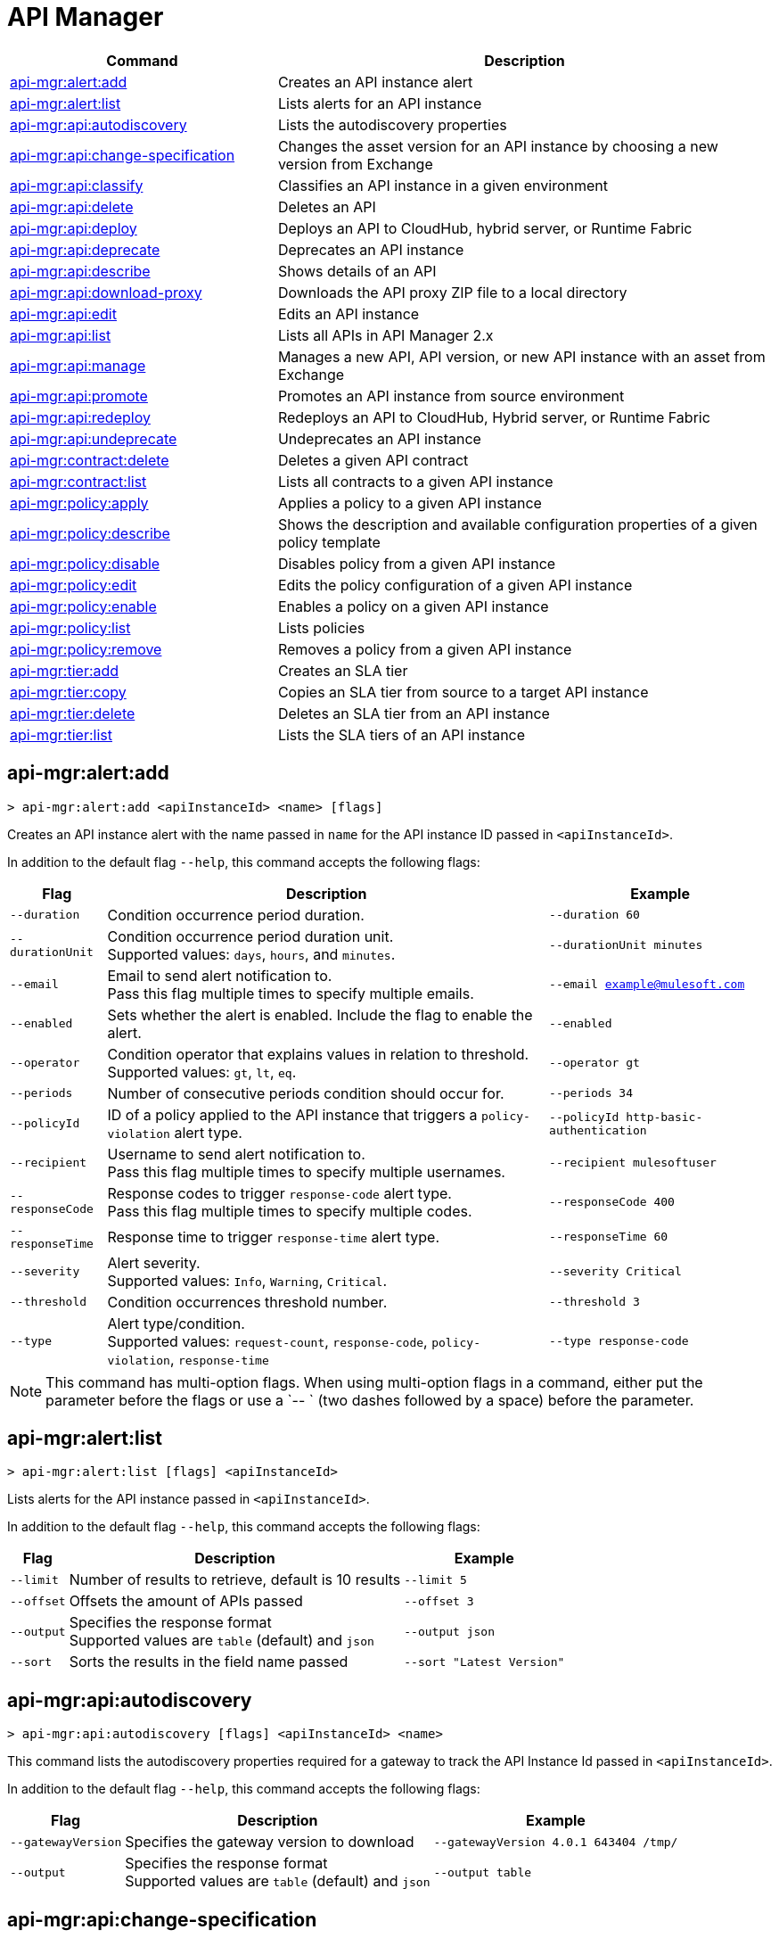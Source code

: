 = API Manager

// tag::summary[]

[%header,cols="35a,65a"]
|===
|Command |Description
|xref:anypoint-cli::api-mgr.adoc#api-mgr-alert-add[api-mgr:alert:add] | Creates an API instance alert
|xref:anypoint-cli::api-mgr.adoc#api-mgr-alert-list[api-mgr:alert:list] | Lists alerts for an API instance
|xref:anypoint-cli::api-mgr.adoc#api-mgr-api-autodiscovery[api-mgr:api:autodiscovery] | Lists the autodiscovery properties
|xref:anypoint-cli::api-mgr.adoc#api-mgr-api-change-specification[api-mgr:api:change-specification] | Changes the asset version for an API instance by choosing a new version from Exchange
|xref:anypoint-cli::api-mgr.adoc#api-mgr-api-classify[api-mgr:api:classify] |Classifies an API instance in a given environment
|xref:anypoint-cli::api-mgr.adoc#api-mgr-api-delete[api-mgr:api:delete] | Deletes an API
|xref:anypoint-cli::api-mgr.adoc#api-mgr-api-deploy[api-mgr:api:deploy] | Deploys an API to CloudHub, hybrid server, or Runtime Fabric
|xref:anypoint-cli::api-mgr.adoc#api-mgr-api-deprecate[api-mgr:api:deprecate] | Deprecates an API instance
|xref:anypoint-cli::api-mgr.adoc#api-mgr-api-describe[api-mgr:api:describe] | Shows details of an API
|xref:anypoint-cli::api-mgr.adoc#api-mgr-api-download-proxy[api-mgr:api:download-proxy] | Downloads the API proxy ZIP file to a local directory
|xref:anypoint-cli::api-mgr.adoc#api-mgr-api-edit[api-mgr:api:edit] | Edits an API instance
|xref:anypoint-cli::api-mgr.adoc#api-mgr-api-list[api-mgr:api:list] | Lists all APIs in API Manager 2.x
|xref:anypoint-cli::api-mgr.adoc#api-mgr-api-manage[api-mgr:api:manage] | Manages a new API, API version, or new API instance with an asset from Exchange
|xref:anypoint-cli::api-mgr.adoc#api-mgr-api-promote[api-mgr:api:promote] | Promotes an API instance from source environment
|xref:anypoint-cli::api-mgr.adoc#api-mgr-api-redeploy[api-mgr:api:redeploy] | Redeploys an API to CloudHub, Hybrid server, or Runtime Fabric
|xref:anypoint-cli::api-mgr.adoc#api-mgr-api-undeprecate[api-mgr:api:undeprecate] | Undeprecates an API instance
|xref:anypoint-cli::api-mgr.adoc#api-mgr-contract-delete[api-mgr:contract:delete] | Deletes a given API contract
|xref:anypoint-cli::api-mgr.adoc#api-mgr-contract-list[api-mgr:contract:list] | Lists all contracts to a given API instance
|xref:anypoint-cli::api-mgr.adoc#api-mgr-policy-apply[api-mgr:policy:apply] | Applies a policy to a given API instance
|xref:anypoint-cli::api-mgr.adoc#api-mgr-policy-describe[api-mgr:policy:describe] | Shows the description and available configuration properties of a given policy template
|xref:anypoint-cli::api-mgr.adoc#api-mgr-policy-disable[api-mgr:policy:disable] | Disables policy from a given API instance
|xref:anypoint-cli::api-mgr.adoc#api-mgr-policy-edit[api-mgr:policy:edit] | Edits the policy configuration of a given API instance
|xref:anypoint-cli::api-mgr.adoc#api-mgr-policy-enable[api-mgr:policy:enable] | Enables a policy on a given API instance
|xref:anypoint-cli::api-mgr.adoc#api-mgr-policy-list[api-mgr:policy:list] | Lists policies
|xref:anypoint-cli::api-mgr.adoc#api-mgr-policy-remove[api-mgr:policy:remove] | Removes a policy from a given API instance
|xref:anypoint-cli::api-mgr.adoc#api-mgr-tier-add[api-mgr:tier:add] | Creates an SLA tier
|xref:anypoint-cli::api-mgr.adoc#api-mgr-tier-copy[api-mgr:tier:copy] | Copies an SLA tier from source to a target API instance
|xref:anypoint-cli::api-mgr.adoc#api-mgr-tier-delete[api-mgr:tier:delete] | Deletes an SLA tier from an API instance
|xref:anypoint-cli::api-mgr.adoc#api-mgr-tier-list[api-mgr:tier:list] | Lists the SLA tiers of an API instance
|===

// end::summary[]

// tag::commands[]

[[api-mgr-alert-add]]
== api-mgr:alert:add

----
> api-mgr:alert:add <apiInstanceId> <name> [flags]
----

Creates an API instance alert with the name passed in `name` for the API instance ID passed in `<apiInstanceId>`.

In addition to the default flag `--help`, this command accepts the following flags:

[%header%autowidth.spread,cols="a,a,a"]
|===
|Flag |Description | Example
| `--duration` | Condition occurrence period duration. | `--duration 60`
| `--durationUnit` | Condition occurrence period duration unit. +
Supported values: `days`, `hours`, and `minutes`. | `--durationUnit minutes`
| `--email` | Email to send alert notification to. +
Pass this flag multiple times to specify multiple emails. | `--email example@mulesoft.com`
| `--enabled` | Sets whether the alert is enabled. Include the flag to enable the alert. | `--enabled`
| `--operator` | Condition operator that explains values in relation to threshold. +
Supported values: `gt`, `lt`, `eq`. | `--operator gt`
| `--periods` | Number of consecutive periods condition should occur for. | `--periods 34`
| `--policyId` | ID of a policy applied to the API instance that triggers a `policy-violation` alert type. | `--policyId http-basic-authentication`
| `--recipient` | Username to send alert notification to. +
Pass this flag multiple times to specify multiple usernames. | `--recipient mulesoftuser`
| `--responseCode` | Response codes to trigger `response-code` alert type. +
Pass this flag multiple times to specify multiple codes. | `--responseCode 400`
| `--responseTime` | Response time to trigger `response-time` alert type. | `--responseTime 60`
| `--severity` | Alert severity. +
Supported values: `Info`, `Warning`, `Critical`. | `--severity Critical`
| `--threshold` | Condition occurrences threshold number. | `--threshold 3`
| `--type` | Alert type/condition. +
Supported values: `request-count`, `response-code`, `policy-violation`, `response-time` | `--type response-code`
|===

NOTE: This command has multi-option flags. When using multi-option flags in a command, either put the parameter before the flags or use a `-- ` (two dashes followed by a space) before the parameter.

[[api-mgr-alert-list]]
== api-mgr:alert:list

----
> api-mgr:alert:list [flags] <apiInstanceId>
----

Lists alerts for the API instance passed in `<apiInstanceId>`.

In addition to the default flag `--help`, this command accepts the following flags:

[%header%autowidth.spread,cols="a,a,a"]
|===
|Flag |Description | Example 
|`--limit` | Number of results to retrieve, default is 10 results | `--limit 5`
| `--offset` | Offsets the amount of APIs passed | `--offset 3`
| `--output`| Specifies the response format + 
Supported values are `table` (default) and `json` | `--output json`
| `--sort` | Sorts the results in the field name passed | `--sort "Latest Version"`
|===

[[api-mgr-api-autodiscovery]]
== api-mgr:api:autodiscovery

----
> api-mgr:api:autodiscovery [flags] <apiInstanceId> <name>
----

This command lists the autodiscovery properties required for a gateway to track the API Instance Id passed in `<apiInstanceId>`.

In addition to the default flag `--help`, this command accepts the following flags:


[%header%autowidth.spread,cols="a,a,a"]
|===
|Flag |Description |Example
|`--gatewayVersion` | Specifies the gateway version to download | `--gatewayVersion 4.0.1  643404 /tmp/`
| `--output`| Specifies the response format + 
Supported values are `table` (default) and `json` | `--output table`
|===

[[api-mgr-api-change-specification]]
== api-mgr:api:change-specification

----
> api-mgr:api:change-specification [flags] <apiInstanceId> <assetVersion>
----

Changes the asset version for the API instance passed in `<apiInstanceId>` by choosing a new version from Exchange passed in `<assetVersion>`.

This command accepts the default flag `--help`.

[[api-mgr-api-classify]]
== api-mgr:api:classify

----
> api-mgr:api:classify [flags] <destEnvName> <apiInstanceId>
----

Classifies the API instance passed in `<apiInstanceId>` in the environment passed in `<destEnvName>`.

This command accepts the default flag `--help`.

[[api-mgr-api-delete]]
== api-mgr:api:delete

----
> api-mgr:api:delete [flags] <apiInstanceId>
----

Deletes the API instance passed in `<apiInstanceId>`. If the API instance is deployed, this command undeploys the API instance before deleting it.

This command accepts the default flag `--help`.

[[api-mgr-api-deploy]]
== api-mgr:api:deploy

----
> api-mgr:api:deploy [flags] <apiInstanceId>
----

Deploys the API instance passed in '<apiInstanceId>' to the deployment target specified using the flags described next. Deploy any undeployed API using this command regardless of whether it was created using the API Manager CLI or API Manager UI.

[NOTE]
This command is only supported for endpoints with proxy.

In addition to the default flag `--help`, this command accepts the following flags:

[%header%autowidth.spread,cols="a,a,a"]
|===
|Flag |Description | Example

| `--applicationName`
| Application name
| `--applicationName myMuleApp 643404`

| `--environmentName`
| Target environment name, only for when deploying API instances from unclassified environments
| `--environmentName TestEnv 643404`

| `--gatewayVersion`
| The CloudHub Gateway version
| `--gatewayVersion: 9.9.9.9  643404`

| `--overwrite`
| Update application if it exists +
| `--overwrite  643404`

| `--target`
| Hybrid or RTF deployment target ID +
| `--target 1598794 643404`

|===

[[api-mgr-api-deprecate]]
== api-mgr:api:deprecate

----
> api-mgr:api:deprecate [flags] <apiInstanceId>
----

Deprecates the API instance passed in `<apiInstanceId>`.

This command accepts the default flag `--help`.

[[api-mgr-api-describe]]
== api-mgr:api:describe

----
> api-mgr:api:describe [flags] <apiInstanceId>
----

Shows details of the API instance passed in `<apiInstanceId>`.

In addition to the default flag `--help`, this command accepts the  `--output` flag. Use the `--output` flag to specify the response format. Supported values are `table` (default) and `json`.

[[api-mgr-api-download-proxy]]
== api-mgr:api:download-proxy

----
> api-mgr:api:download-proxy [flags] <apiInstanceId> <targetPath>
----

This command downloads the API proxy ZIP file of the API instance passed in `<apiInstanceId>` to a local directory specified in `<targetPath>`. You cannot download the API proxy of a Flex Gateway API instance.

In addition to the default flag `--help`, this command accepts the `--gatewayVersion` flag to specify the gateway version to download.
For example: `api-mgr:api:download-proxy --gatewayVersion: 4.0.1  643404 /tmp/`

[[api-mgr-api-edit]]
== api-mgr:api:edit

----
> api-mgr:api:edit [flag] <apiInstanceId>
----

Edits the API instance passed in `<apiInstanceId>`. Editing a deployed Flex Gateway API instance redeploys the instance.

In addition to the default flag `--help`, this command accepts the following flags:

[%header%autowidth.spread,cols="a,a,a"]
|===
|Flag |Description |Example
| `-f, --isFlex`
| Indicates whether this is a Flex Gateway API instance. +
Include the flag to enable it | `--isFlex`

| `-m, --muleVersion4OrAbove`
| Indicates whether this is a Mule 4 API instance. +
Include the flag to enable it | `--muleVersionOrAbove`

| `-p, --withProxy`
| Indicates whether the endpoint should use a proxy. +
Include the flag to enable it | `--withProxy`

| `-r, --referencesUserDomain`
| Indicates whether a proxy should reference a user domain. +
Include the flag to enable it | `--referencesUserDomain`

| `--apiInstanceLabel `
| API instance label | `--apiInstanceLabel exampleLabel`

| `--deploymentType`
| Deployment type +
Options: `cloudhub`, `hybrid`, `rtf` (required) | `--deploymentType cloudhub`   

| `--endpointUri`
| Consumer endpoint URI (required) | `--endpointUri /udp://localhost:65432`

| `--inboundSecretGroupId` 
| Inbound secret group ID  | `--inboundSecretGroupId 1fec0a49-1551-4199-bfcc-cf0352d0f29d`

| `--inboundTlsContextId` 
| Outbound TLS Context ID +
Supply the `--inboundSecretGroupId` of the TLS Context's secret group. To remove a TLS Context, apply the flag with the following value: `--inboundTlsContextId "null"`. |  `--inboundTlsContextId 1fec0a49-1551-4199-bfcc-cf0352d0f29d`

| `--outboundSecretGroupId`
| Outbound secret group ID. | `--outboundSecretGroupId 1fec0a49-1551-4199-bfcc-cf0352d0f29d`

| `--outboundTlsContextId `
| Outbound TLS Context ID. +
Supply the `--outboundSecretGroupId` of the TLS Context's secret group. To remove a TLS Context, apply the flag with the following value: `--outboundTlsContextId "null"`. | `--outboundTlsContextId 1fec0a49-1551-4199-bfcc-cf0352d0f29d`

| `--path`
| Proxy path (required)| `--path /http://localhost:3000`

| `--port`
| Proxy port (required) | `--port 8080`

| `--providerId`
| Client Identity Provider Id that the API is associated with +
Default is Anypoint Platform Client Provider | `--providerId 1787c36ab544466698e380131040faad`

| `--responseTimeout`
| Maximum response timeout(required) | `--responseTimeout 10`

| `--scheme`
| Proxy scheme (required) +
Supported values: `http`, `https`. | `--scheme http`

| `--serviceName`
| WSDL service name +
Flex Gateway does not support this flag | `--serviceName ExampleServerName`

| `--serviceNamespace`
| WSDL service namespace. Flex Gateway does not support this flag. |`--serviceNamespace exampleServiceName`

| `--servicePort`
| WSDL service port +
 Flex Gateway does not support this flag | `--servicePort 443`

| `--updateApisInSamePort`
| Updates the TLS context of API instances sharing the port of this API. | `--updateApisInSamePort`

| `--uri`
| Implementation URI. | `--uri /udp://localhost:65432`

|===

[[api-mgr-api-list]]
== api-mgr:api:list

----
> api-mgr:api:list [flags]
----

Lists all APIs in API Manager 2.x.

In addition to the default flag `--help`, this command accepts the following flags:

[%header%autowidth.spread,cols="a,a,a"]
|===
|Flag |Description |Example
| `--apiVersion`    | API version that filters results | `--apiVersion 1.0.2`
| `--assetId`       | Asset ID that filters results | `--assetId ([group_id]/)<asset_id>/<version>`
| `--instanceLabel` | API instance label that filters results |`--instanceLabel exampleLabel`
| `--limit`           | Number of results to retrieve | `--limit 50` 
| `--offset` | Offsets the amount of APIs passed | `--offset 3`
| `--sort` | Sorts the results in the field name passed | `--sort "Latest Version"` 
|===

[[api-mgr-api-manage]]
== api-mgr:api:manage

----
> api-mgr:api:manage [flags] <assetId> <assetVersion>
----

Manages a new API, API version, or new API instance with the Exchange asset passed in `<assetId>`, and the version passed in `<assetVersion>`.

[NOTE] 
====
Flex Gateway API instances created with Anypoint CLI do not support multiple upstream services. To create Flex Gateway API instances with multiple upstream services, see: 

* xref:api-manager::create-instance-task-flex.adoc[Add an API in Connected Mode] 
* xref:gateway::flex-local-publish-api-multiple-services.adoc[Add an API in Local Mode].
====

In addition to the default flag `--help`, this command accepts the following flags:


[%header%autowidth.spread,cols="a,a,a"]
|===
|Flag |Description |Example
| `-f, --isFlex`
| Indicates whether this is a Flex Gateway API instance. +
Include the flag to enable it | `--isFlex`

| `-m, --muleVersion4OrAbove`
| Indicates whether this is a Mule 4 API instance. +
Include the flag to enable it | `--muleVersionOrAbove`

| `-p, --withProxy`
| Indicates whether the endpoint should use a proxy. +
Include the flag to enable it | `--withProxy`

| `-r, --referencesUserDomain`
| Indicates whether a proxy should reference a user domain. +
Include the flag to enable it | `--referencesUserDomain`

| `--apiInstanceLabel `
| API instance label | `--apiInstanceLabel exampleLabel`

| `--deploymentType`
| Deployment type +
Options: `cloudhub`, `hybrid`, `rtf` (required) | `--deploymentType hybrid`   

| `--endpointUri`
| Consumer endpoint URI (required) | `--endpointUri /udp://localhost:65432`

| `--inboundSecretGroupId` 
| Inbound secret group ID  | `--inboundSecretGroupId 1fec0a49-1551-4199-bfcc-cf0352d0f29d`

| `--inboundTlsContextId` 
| Outbound TLS Context ID +
Supply the `--inboundSecretGroupId` of the TLS Context's secret group. To remove a TLS Context, apply the flag with the following value: `--inboundTlsContextId "null"`. |  `--inboundTlsContextId 1fec0a49-1551-4199-bfcc-cf0352d0f29d`

| `--outboundSecretGroupId`
| Outbound secret group ID. | `--outboundSecretGroupId 1fec0a49-1551-4199-bfcc-cf0352d0f29d`

| `--outboundTlsContextId `
| Outbound TLS Context ID. +
Supply the `--outboundSecretGroupId` of the TLS Context's secret group. To remove a TLS Context, apply the flag with the following value: `--outboundTlsContextId "null"`. | `--outboundTlsContextId 1fec0a49-1551-4199-bfcc-cf0352d0f29d`

| `--path`
| Proxy path (required)| `--path /http://localhost:3000`

| `--port`
| Proxy port (required) | `--port 8080`

| `--providerId`
| Client Identity Provider Id that the API is associated with +
Default is Anypoint Platform Client Provider | `--providerId 1787c36ab544466698e380131040faad`

| `--responseTimeout`
| Maximum response timeout(required) | `--responseTimeout 10`

| `--scheme`
| Proxy scheme (required) +
Supported values: `http`, `https`. | `--scheme http`

| `--serviceName`
| WSDL service name +
Flex Gateway does not support this flag | `--serviceName ExampleServerName`

| `--serviceNamespace`
| WSDL service namespace. Flex Gateway does not support this flag. |`--serviceNamespace exampleServiceName`

| `--servicePort`
| WSDL service port +
 Flex Gateway does not support this flag | `--servicePort 443`

| `--type`
| Endpoint type +
Supported options: `http`, `raml`, `wsdl` | `--type http`

| `--uri`
| Implementation URI | `--uri /udp://localhost:65432`

|===

[[api-mgr-api-promote]]
== api-mgr:api:promote

----
> api-mgr:api:promote [flags] <apiInstanceId> <sourceEnvId>
----

Promotes the API instance passed in `<apiInstanceId>` from the source environment in `<sourceEnvId>`.

In addition to the default flag `--help`, this command accepts the following flags:


[%header%autowidth.spread,cols="a,a,a"]
|===
|Flag |Description| Example
| `-a, --copyAlerts`
| Indicates whether to copy alerts +
Include the flag to enable it | `--copyAlerts`

| `-p, --copyPolicies`
|Indicates whether to copy policies +
Include the flag to enable it | `--copyPolicies`

| `-t, --copyTiers`
|Indicates whether to copy tiers +
Include the flag to enable it | `--copyTiers`
| `--providerId` | Indicates the provider's ID associated with the API. | `--providerId 1787c36ab544466698e380131040faad`
|===

[[api-mgr-api-redeploy]]
== api-mgr:api:redeploy

----
> api-mgr:api:redeploy [flags] <apiInstanceId>
----

Redeploys the API instance passed in `<apiInstanceId>` to the deployment target set up in the flags described below.

In addition to the default flag `--help`, this command accepts the following flags:


[%header%autowidth.spread,cols="a,a,a"]
|===
|Flag |Description| Example
| `--applicationName`
| Application name | `--applicationName Muleapp 643404`

| `--environmentName`
| Target environment name +
Include to redeploy APIs from unclassified environments | `--environmentName mulesoftEnvironment 643404`

| `--gatewayVersion`
| CloudHub Gateway version | `--gatewayVersion 9.9.9 643404`

| `--overwrite`
| Update application if exists +
Include the flag to enable it | `--overwrite`

| `--target`
| Hybrid or RTF deployment target ID | `--target 1598794 643404`

|===

[[api-mgr-api-undeprecate]]
== api-mgr:api:undeprecate

----
> api-mgr:api:undeprecate [flags] <apiInstanceId>
----

Undeprecates the API instance passed in `<apiInstanceId>`.

This command accepts the default flag `--help`.

[[api-mgr-contract-delete]]
== api-mgr:contract:delete

----
> api-mgr:contract:delete [flags] <apiInstanceId> <clientId>
----

This command deletes the contract between the API instance passed in `<apiInstanceId>`, and the client passed in `<clientId>`.

This command accepts the default flag `--help`.

[[api-mgr-contract-list]]
== api-mgr:contract:list

----
> api-mgr:contract:list [flags] <apiInstanceId> [searchText]
----

Lists all contracts of the API passed in `<apiInstanceId>`.

[TIP]
You can specify keywords in searchText to limit results of APIs containing those specific keywords.

In addition to the default flag `--help`, this command accepts the following flags:

[%header%autowidth.spread,cols="a,a,a"]
|===
|Flag |Description |Example
|`--limit <value>` | Number of results to retrieve | `--limit 2`
|`--offset <value>` | Offsets the amount of APIs passed | `--offset 3`
| `--output <value>` | Specifies the response format, supported values are `table` (default) and `json` |  `--output json`
|`--sort <value>` | Sorts the contracts by the criteria associated with their client applications, supported values are `createdDate`, `id`, and `name` | `--sort id` 
|===
[[api-mgr-policy-apply]]
== api-mgr:policy:apply

----
> api-mgr:policy:apply [flags] <apiInstanceId> <policyId>
----

Applies the policy passed in `<policyId>` to the API instance passed in `<apiInstanceId>`.

In addition to the default flag `--help`, this command accepts the following flags:

[%header%autowidth.spread,cols="a,a,a"]
|===
|Flag |Description| Example
| `-c, --config` 
| Pass the configuration data as a JSON string |
`--config '{\"username\":\"user\",\"password\":\"teste\"}'`

| `--configFile`
| Pass the configuration data as a file |
`--configFile ./config.json`

| `--groupId`
| Mule 4 policy group ID +
If no value is provided, this value defaults to MuleSoft group ID | `--groupId 1fec0a49-1551-4199-bfcc-cf0352d0f29d`

| `-p, --pointcut [dataJSON]`
| Pass pointcut data as JSON strings |
`--pointcut '[{"methodRegex":"GET\|PUT","uriTemplateRegex":"/users*"}]'`
| `--policyVersion`
| Mule 4 policy version. | `--policyVersion 1.0.2`

|===

The following example defines a rate limit of one request every ten seconds:

----
{
        "rateLimits": [{
            "maximumRequests": 1,
            "timePeriodInMilliseconds": 10000
        }],
        "clusterizable": true,
        "exposeHeaders": false
    }
----

[[api-mgr-policy-describe]]
== api-mgr:policy:describe

----
> api-mgr:policy:describe [flags] <policyId>
----

Shows the description and available base configuration properties of the policy name passed in `<policyId>`. +

In addition to the default flag `--help`, this command accepts the following flags:

[%header%autowidth.spread,cols="a,a,a"]
|===
|Flag |Description| Example


| `--groupId`
| Mule 4 policy group ID 
Defaults to the MuleSoft group ID when a value is not provided | `--groupId 1fec0a49-1551-4199-bfcc-cf0352d0f29d`
| `--policyVersion`
| Mule 4 policy version | `--policyVersion 1.0.2`
| `--output` | Specifies the response format +
Supported values are `table` (default) and `json` | `--output json`

|===

[[api-mgr-policy-disable]]
== api-mgr:policy:disable

----
> api-mgr:policy:disable [flags] <apiInstanceId> <policyInstanceId>
----

Disables the policy passed in `<policyInstanceId>` from the API instance passed in `<apiInstanceId>`.

This command accepts the default flag `--help`.

[[api-mgr-policy-edit]]
== api-mgr:policy:edit

----
> api-mgr:policy:edit [flags] <apiInstanceId> <policyInstanceId>
----

Edits the policy configuration passed in `<policyInstanceId>` for the API instance passed in `<apiInstanceId>`.

In addition to the default flag `--help`, this command accepts the following flags:

[%header%autowidth.spread,cols="a,a,a"]
|===
|Flag |Description| Example
| `-c, --config
| Pass the configuration data as a JSON string |
--config '{\"username\":\"user\",\"password\":\"teste\"}'`
| `-p, --pointcut`
| Pass pointcut data as JSON strings |
`-p '[{"methodRegex":"GET\|PUT","uriTemplateRegex":"/users*"}]'`
|===

[[api-mgr-policy-enable]]
== api-mgr:policy:enable

----
> api-mgr:policy:enable [flags] <apiInstanceId> <policyInstanceId>
----

Enables the policy passed in `<policyInstanceId>` for the API instance passed in `<apiInstanceId>`.

This command accepts the default flag `--help`.

[[api-mgr-policy-list]]
== api-mgr:policy:list

----
> api-mgr:policy:list [flags] [apiInstanceId]
----

Lists all policies for all APIs in API Manager 2.x. +
When the `--apiInstanceId` flag is specified, this command lists the policies applied to that API instance. Not specifying the `--apiInstanceId` will list all policies for all APIs.

In addition to the default flag `--help`, this command accepts the `-m, --muleVersion4OrAbove` flag. 

[[api-mgr-policy-remove]]
== api-mgr:policy:remove

----
> api-mgr:policy:remove [flags] <apiInstanceId> <policyInstanceId>
----

This command removes the policy specified in `<policyInstanceId>` from the API instance passed in `<apiInstanceId>`.

This command accepts the default flag `--help`.

[[api-mgr-tier-add]]
== api-mgr:tier:add

----
> api-mgr:tier:add [flags] <apiInstanceId>
----

This command creates an SLA tier for the API instance passed in `<apiInstanceId>`.

In addition to the default flag `--help`, this command accepts the following flags:

[%header%autowidth.spread,cols="a,a,a"]
|===
|Flag |Description| Example
| `-a, --autoApprove`
| Indicates whether the SAL tier should be auto-approved +
Include the flag to enable it | `--autoApprove`

| `--name`
| Tier name. |`--name muleSLAtier`

| `--description`
| Tier description. | `--description tier example description`

| `-l, --limit`
|Single instance of an SLA tier limit in the form `--limit A,B,C` where:

* `A` is a boolean indicating whether this limit is visible to the user.
* `B` is a number of requests per "C" time period.
* `C` is the time period unit. Time period options are:
** `ms`(millisecond)
** `sec`(second)
** `min`(minute)
** `hr`(hour)
** `d`(day)
** `wk`(week)
** `mo`(month)
** `yr`(year)

| `--limit true,100,min` +
[TIP]
To create multiple limits, you can provide multiple `--limit` options. +
For example: `-l true,100,sec -l false,20,min`.


|===

[[api-mgr-tier-copy]]
== api-mgr:tier:copy

----
> api-mgr:tier:copy [flags] <sourceAPIInstanceId> <targetAPIInstanceId>
----

Copies the SLA tier from the API instance passed in `<sourceAPIInstanceId>` to the API instance Id passed in `<targetAPIInstanceId>`.

This command accepts the default `--help`.

[[api-mgr-tier-delete]]
== api-mgr:tier:delete

----
> api-mgr:tier:delete [flags] <apiInstanceId> <tierId>
----

This command deletes the SLA tier passed in `<tierId>` from API instance passed in `<apiInstanceId>`.

This command accepts the default `--help`.

[[api-mgr-tier-list]]
== api-mgr:tier:list
----
> api-mgr:tier:list [flags] <apiInstanceId> [searchText]
----

This command lists the SLA tiers of the API instance passed in `<apiInstanceId>`.

In addition to the default flag `--help`, this command accepts the following flags:

[%header%autowidth.spread,cols="a,a,a"]
|===
|Flag |Description | Example
|`--limit` | Number of results to retrieve | `--limit 2`
|`--offset` | Offsets the amount of APIs passed | `--offset 3`
| `--output <value>` | Specifies the response format, supported values are `table` (default) and `json` |  `--output json`
|`--sort` | Sorts the results in the field name passed | `--sort "Latest Version"`
|===

// end::commands[]